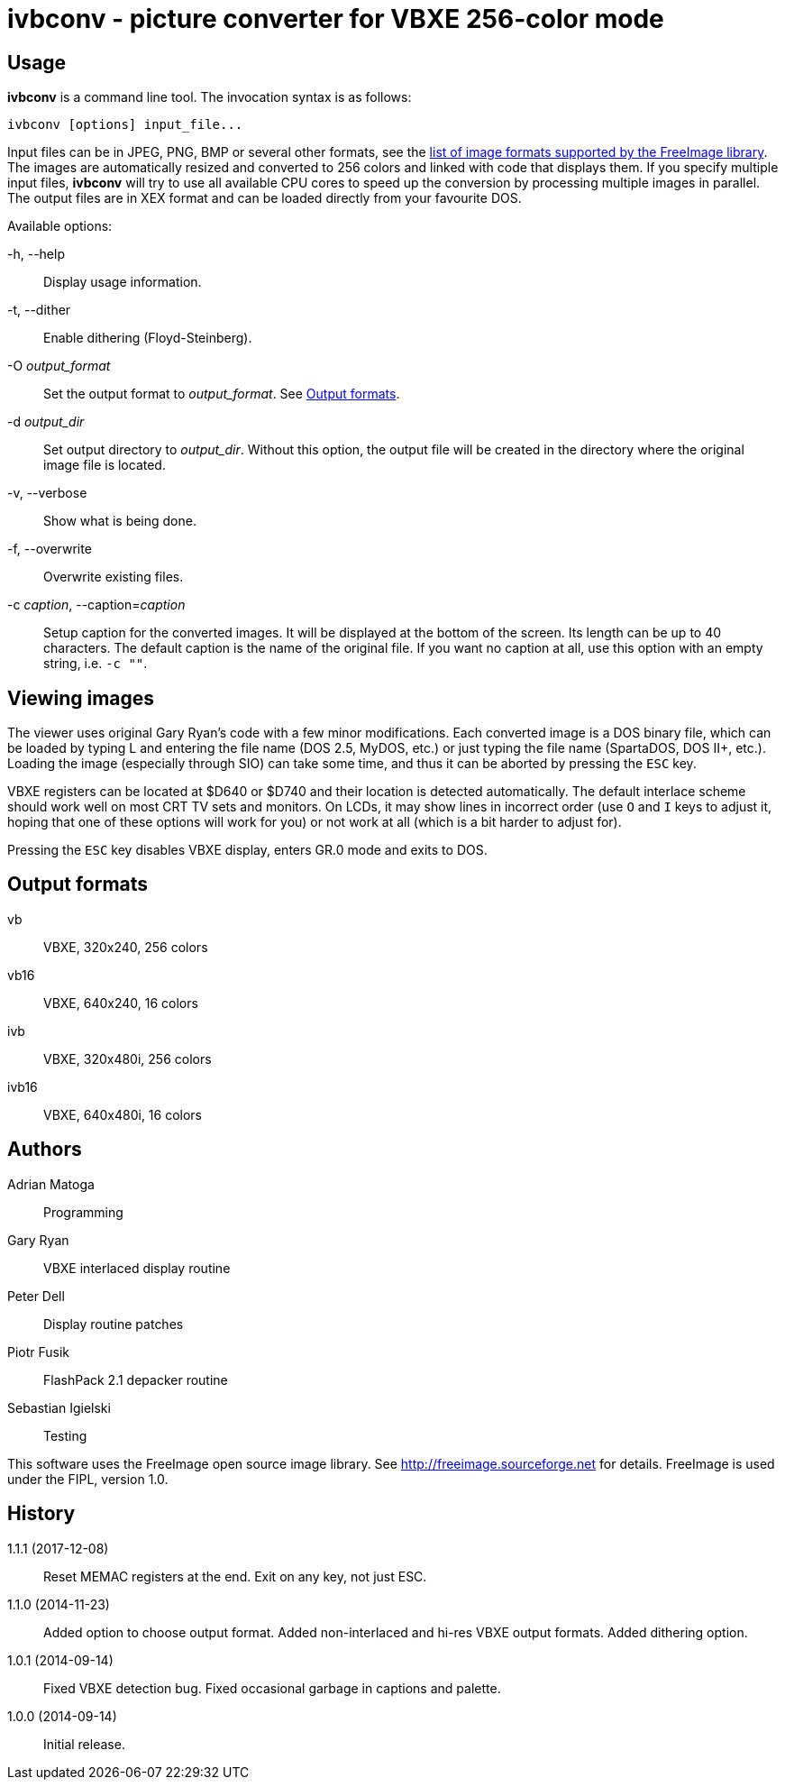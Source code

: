 ivbconv - picture converter for VBXE 256-color mode
===================================================

Usage
-----

*ivbconv* is a command line tool. The invocation syntax is as follows:

  ivbconv [options] input_file...

Input files can be in JPEG, PNG, BMP or several other formats, see
the http://freeimage.sourceforge.net/features.html[list of image formats supported by the FreeImage library].
The images are automatically resized and converted to 256 colors and linked
with code that displays them. If you specify multiple input files, *ivbconv*
will try to use all available CPU cores to speed up the conversion by
processing multiple images in parallel. The output files are in XEX format and can be
loaded directly from your favourite DOS.

Available options:

-h, --help::
  Display usage information.
-t, --dither::
  Enable dithering (Floyd-Steinberg).
-O _output_format_::
  Set the output format to _output_format_. See <<output_formats,Output formats>>.
-d _output_dir_::
  Set output directory to _output_dir_. Without this option, the output file
  will be created in the directory where the original image file is located.
-v, --verbose::
  Show what is being done.
-f, --overwrite::
  Overwrite existing files.
-c _caption_, --caption=_caption_::
  Setup caption for the converted images. It will be displayed at the bottom
  of the screen. Its length can be up to 40 characters. The default caption
  is the name of the original file. If you want no caption at all, use this option
  with an empty string, i.e. +-c ""+.

Viewing images
--------------

The viewer uses original Gary Ryan's code with a few minor modifications.
Each converted image is a DOS binary file, which can be loaded by typing
L and entering the file name (DOS 2.5, MyDOS, etc.) or just typing the
file name (SpartaDOS, DOS II+, etc.).
Loading the image (especially through SIO) can take some time, and thus it
can be aborted by pressing the +ESC+ key.

VBXE registers can be located at $D640 or $D740 and their location is
detected automatically.
The default interlace scheme should work well on most CRT TV sets and
monitors. On LCDs, it may show lines in incorrect order (use +O+ and +I+ keys
to adjust it, hoping that one of these options will work for you)
or not work at all (which is a bit harder to adjust for).

Pressing the +ESC+ key disables VBXE display, enters GR.0 mode and exits to DOS.

[[output_formats]]
Output formats
--------------

vb::
  VBXE, 320x240, 256 colors

vb16::
  VBXE, 640x240, 16 colors

ivb::
  VBXE, 320x480i, 256 colors

ivb16::
  VBXE, 640x480i, 16 colors

Authors
-------

Adrian Matoga::
  Programming

Gary Ryan::
  VBXE interlaced display routine

Peter Dell::
  Display routine patches

Piotr Fusik::
  FlashPack 2.1 depacker routine

Sebastian Igielski::
  Testing

This software uses the FreeImage open source image library.
See http://freeimage.sourceforge.net for details.
FreeImage is used under the FIPL, version 1.0.

History
-------

1.1.1 (2017-12-08)::
  Reset MEMAC registers at the end.
  Exit on any key, not just ESC.

1.1.0 (2014-11-23)::
  Added option to choose output format.
  Added non-interlaced and hi-res VBXE output formats.
  Added dithering option.

1.0.1 (2014-09-14)::
  Fixed VBXE detection bug.
  Fixed occasional garbage in captions and palette.

1.0.0 (2014-09-14)::
  Initial release.
